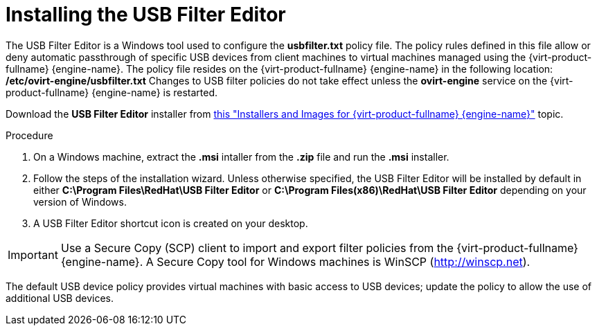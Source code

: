 [id="Installing_the_USB_Filter_Editor"]
= Installing the USB Filter Editor

The USB Filter Editor is a Windows tool used to configure the *usbfilter.txt* policy file. The policy rules defined in this file allow or deny automatic passthrough of specific USB devices from client machines to virtual machines managed using the {virt-product-fullname} {engine-name}. The policy file resides on the {virt-product-fullname} {engine-name} in the following location:
*/etc/ovirt-engine/usbfilter.txt*
Changes to USB filter policies do not take effect unless the *ovirt-engine* service on the {virt-product-fullname} {engine-name} is restarted.

Download the *USB Filter Editor* installer from link:https://access.redhat.com/downloads/content/415/[this "Installers and Images for {virt-product-fullname} {engine-name}"] topic.


.Procedure

. On a Windows machine, extract the *.msi* intaller from the *.zip* file and run the *.msi* installer.
. Follow the steps of the installation wizard. Unless otherwise specified, the USB Filter Editor will be installed by default in either *C:\Program Files\RedHat\USB Filter Editor* or *C:\Program Files(x86)\RedHat\USB Filter Editor* depending on your version of Windows.
. A USB Filter Editor shortcut icon is created on your desktop.



[IMPORTANT]
====
Use a Secure Copy (SCP) client to import and export filter policies from the {virt-product-fullname} {engine-name}. A Secure Copy tool for Windows machines is WinSCP (link:http://winscp.net[]).
====
The default USB device policy provides virtual machines with basic access to USB devices; update the policy to allow the use of additional USB devices.
